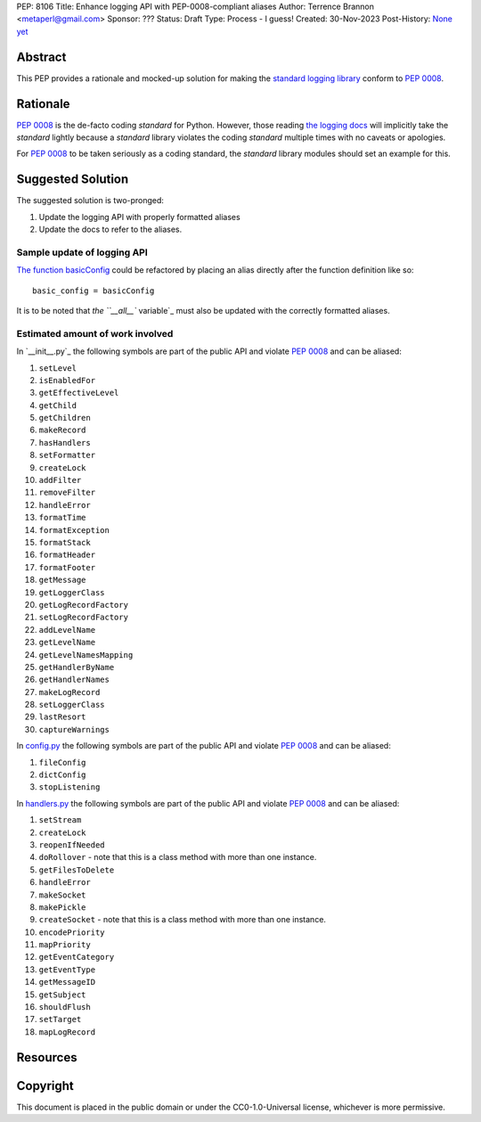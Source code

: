 PEP: 8106
Title: Enhance logging API with PEP-0008-compliant aliases
Author: Terrence Brannon <metaperl@gmail.com>
Sponsor: ???
Status: Draft
Type: Process - I guess!
Created: 30-Nov-2023
Post-History: `None yet <https://>`__


.. highlight:: rst



Abstract
========

This PEP provides a rationale and mocked-up solution for making the
`standard logging library <https://docs.python.org/3/howto/logging.html>`__
conform to :pep:`0008`.

Rationale
=========

:pep:`0008` is the de-facto coding *standard* for Python. However, those reading
`the logging docs <https://docs.python.org/3/howto/logging.html>`__ will
implicitly take the *standard* lightly because a *standard* library violates the 
coding *standard* multiple times with no caveats or apologies.

For :pep:`0008` to be taken seriously as a coding standard, the *standard*
library modules should set an example for this.


Suggested Solution
==================

The suggested solution is two-pronged:

1. Update the logging API with properly formatted aliases
2. Update the docs to refer to the aliases.

Sample update of logging API
----------------------------

`The function basicConfig`_ could be refactored by placing an alias directly after the function definition like so::

    basic_config = basicConfig

.. _The function basicConfig: https://github.com/python/cpython/blob/6d5e0dc0e330f4009e8dc3d1642e46b129788877/Lib/logging/__init__.py#L1992


It is to be noted that `the ``__all__`` variable`_ must also be updated with the correctly formatted aliases.

.. _the __all__ variable: https://github.com/python/cpython/blob/674c288b1c29b5d838c0cb6de0ea7a64caf294ff/Lib/logging/__init__.py#L33C1-L33C8

Estimated amount of work involved
---------------------------------

In `__init__.py`_ the following symbols are part of the public API and violate :pep:`0008` and can be aliased:

1. ``setLevel`` 
2. ``isEnabledFor``
3. ``getEffectiveLevel``
4. ``getChild``
5. ``getChildren``
6. ``makeRecord``
7. ``hasHandlers``
8. ``setFormatter``
9. ``createLock``
10. ``addFilter``
11. ``removeFilter``
12. ``handleError``
13. ``formatTime``
14. ``formatException``
15. ``formatStack``
16. ``formatHeader``
17. ``formatFooter``
18. ``getMessage``
19. ``getLoggerClass``
20. ``getLogRecordFactory``
21. ``setLogRecordFactory``
22. ``addLevelName``
23. ``getLevelName``
24. ``getLevelNamesMapping``
25. ``getHandlerByName``
26. ``getHandlerNames``
27. ``makeLogRecord``
28. ``setLoggerClass``
29. ``lastResort``
30. ``captureWarnings``

In `config.py`_ the following symbols are part of the public API and violate :pep:`0008` and can be aliased:

1. ``fileConfig`` 
2. ``dictConfig``
3. ``stopListening``
   

In `handlers.py`_ the following symbols are part of the public API and violate :pep:`0008` and can be aliased:

1. ``setStream`` 
2. ``createLock``
3. ``reopenIfNeeded``
4. ``doRollover`` - note that this is a class method with more than one instance.
5. ``getFilesToDelete``
6. ``handleError``
7. ``makeSocket``
8. ``makePickle``
9. ``createSocket`` - note that this is a class method with more than one instance.
10. ``encodePriority``
11. ``mapPriority``
12. ``getEventCategory``
13. ``getEventType``
14. ``getMessageID``
15. ``getSubject``
16. ``shouldFlush``
17. ``setTarget``
18. ``mapLogRecord``
    
 

.. ___init__.py: https://github.com/python/cpython/blob/6d5e0dc0e330f4009e8dc3d1642e46b129788877/Lib/logging/__init__.py
.. _config.py: https://github.com/python/cpython/blob/6d5e0dc0e330f4009e8dc3d1642e46b129788877/Lib/logging/config.py
.. _handlers.py: https://github.com/python/cpython/blob/6d5e0dc0e330f4009e8dc3d1642e46b129788877/Lib/logging/handlers.py


Resources
=========





Copyright
=========

This document is placed in the public domain or under the
CC0-1.0-Universal license, whichever is more permissive.
